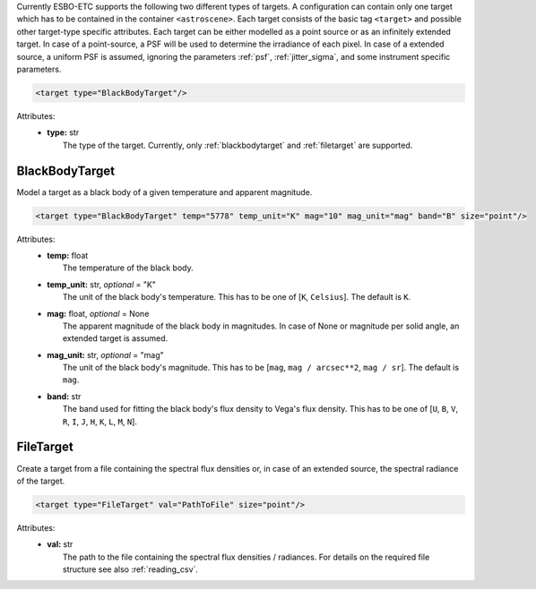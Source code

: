Currently ESBO-ETC supports the following two different types of targets. A configuration can contain only one target
which has to be contained in the container ``<astroscene>``. Each target consists of the basic tag
``<target>`` and possible other target-type specific attributes.
Each target can be either modelled as a point source or as an infinitely extended target. In case of a point-source,
a PSF will be used to determine the irradiance of each pixel. In case of a extended source, a uniform PSF is assumed,
ignoring the parameters :ref:`psf`, :ref:`jitter_sigma`, and some instrument specific parameters.

.. code-block:: xml

    <target type="BlackBodyTarget"/>

Attributes:
    * | **type:** str
      |   The type of the target. Currently, only :ref:`blackbodytarget` and :ref:`filetarget` are supported.

.. _blackbodytarget:

BlackBodyTarget
---------------
Model a target as a black body of a given temperature and apparent magnitude.

.. code-block:: xml

    <target type="BlackBodyTarget" temp="5778" temp_unit="K" mag="10" mag_unit="mag" band="B" size="point"/>

Attributes:
    * | **temp:** float
      |   The temperature of the black body.
    * | **temp_unit:** str, *optional* = "K"
      |   The unit of the black body's temperature. This has to be one of [``K``, ``Celsius``]. The default is ``K``.
    * | **mag:** float, *optional* = None
      |   The apparent magnitude of the black body in magnitudes. In case of None or magnitude per solid angle, an extended target is assumed.
    * | **mag_unit:** str, *optional* = "mag"
      |   The unit of the black body's magnitude. This has to be [``mag``, ``mag / arcsec**2``, ``mag / sr``]. The default is ``mag``.
    * | **band:** str
      |   The band used for fitting the black body's flux density to Vega's flux density. This has to be one of [``U``, ``B``, ``V``, ``R``, ``I``, ``J``, ``H``, ``K``, ``L``, ``M``, ``N``].

.. _filetarget:

FileTarget
----------
Create a target from a file containing the spectral flux densities or, in case of an extended source, the spectral radiance of the target.

.. code-block:: xml

    <target type="FileTarget" val="PathToFile" size="point"/>

Attributes:
    * | **val:** str
      |   The path to the file containing the spectral flux densities / radiances. For details on the required file structure see also :ref:`reading_csv`.
